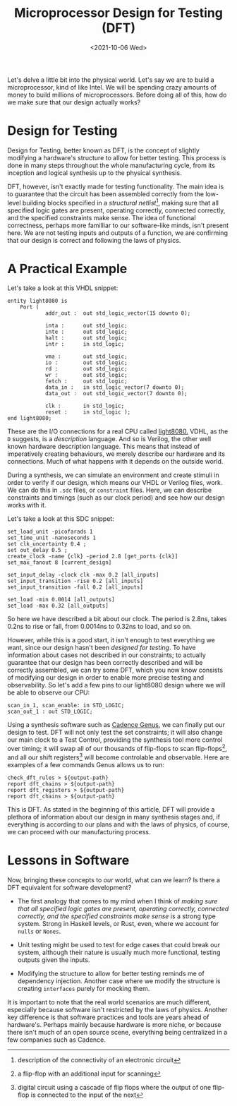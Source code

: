 #+TITLE: Microprocessor Design for Testing (DFT)
#+date: <2021-10-06 Wed>
#+filetags: hardware testing

Let's delve a little bit into the physical world. Let's say we are to build a microprocessor, kind of like Intel. We will be spending crazy amounts of money to build millions of microprocessors. Before doing all of this, how do we make sure that our design actually works?

* Design for Testing

Design for Testing, better known as DFT, is the concept of slightly modifying a hardware's structure to allow for better testing. This process is done in many steps throughout the whole manufacturing cycle, from its inception and logical synthesis up to the physical synthesis.

DFT, however, isn't exactly made for testing functionality. The main idea is to guarantee that the circuit has been assembled correctly from the low-level building blocks specified in a /structural netlist/[fn:1], making sure that all specified logic gates are present, operating correctly, connected correctly, and the specified constraints make sense. The idea of functional correctness, perhaps more familliar to our software-like minds, isn't present here. We are not testing inputs and outputs of a function, we are confirming that our design is correct and following the laws of physics.

* A Practical Example

Let's take a look at this VHDL snippet:
#+begin_src
entity light8080 is
    Port (
            addr_out :  out std_logic_vector(15 downto 0);

            inta :      out std_logic;
            inte :      out std_logic;
            halt :      out std_logic;
            intr :      in std_logic;

            vma :       out std_logic;
            io :        out std_logic;
            rd :        out std_logic;
            wr :        out std_logic;
            fetch :     out std_logic;
            data_in :   in std_logic_vector(7 downto 0);
            data_out :  out std_logic_vector(7 downto 0);

            clk :       in std_logic;
            reset :     in std_logic );
end light8080;
#+end_src
These are the I/O connections for a real CPU called [[https://opencores.org/projects/light8080][light8080.]] VDHL, as the =D= suggests, is a /description/ language. And so is Verilog, the other well known hardware description language. This means that instead of imperatively creating behaviours, we merely describe our hardware and its connections. Much of what happens with it depends on the outside world.

During a synthesis, we can simulate an environment and create stimuli in order to verify if our design, which means our VHDL or Verilog files, work. We can do this in =.sdc= files, or =constraint= files. Here, we can describe constraints and timings (such as our clock period) and see how our design works with it.

Let's take a look at this SDC snippet:
#+begin_src
set_load_unit -picofarads 1
set_time_unit -nanoseconds 1
set clk_uncertainty 0.4 ;
set out_delay 0.5 ;
create_clock -name {clk} -period 2.8 [get_ports {clk}]
set_max_fanout 8 [current_design]

set_input_delay -clock clk -max 0.2 [all_inputs]
set_input_transition -rise 0.2 [all_inputs]
set_input_transition -fall 0.2 [all_inputs]

set_load -min 0.0014 [all_outputs]
set_load -max 0.32 [all_outputs]
#+end_src
So here we have described a bit about our clock. The period is 2.8ns, takes 0.2ns to rise or fall, from 0.0014ns to 0.32ns to load, and so on.

However, while this is a good start, it isn't enough to test everything we want, since our design hasn't been /designed for testing/. To have information about cases not described in our constraints; to actually guarantee that our design has been correctly described and will be correctly assembled, we can try some DFT, which you now know consists of modifying our design in order to enable more precise testing and observability. So let's add a few pins to our light8080 design where we will be able to observe our CPU:

#+begin_src
scan_in_1, scan_enable: in STD_LOGIC;
scan_out_1 : out STD_LOGIC;
#+end_src

Using a synthesis software such as [[https://www.cadence.com/ko_KR/home/tools/digital-design-and-signoff/synthesis/genus-synthesis-solution.html][Cadence Genus]], we can finally put our design to test. DFT will not only test the set constraints; it will also change our main clock to a Test Control, providing the synthesis tool more control over timing; it will swap all of our thousands of flip-flops to scan flip-flops[fn:2], and all our shift registers[fn:3] will become controlable and observable. Here are examples of a few commands Genus allows us to run:

#+begin_src
check_dft_rules > ${output-path}
report dft_chains > ${output-path}
report dft_registers > ${output-path}
report dft_chains > ${output-path}
#+end_src

This is DFT. As stated in the beginning of this article, DFT will provide a plethora of information about our design in many synthesis stages and, if everything is according to our plans and with the laws of physics, of course, we can proceed with our manufacturing process.

* Lessons in Software

Now, bringing these concepts to /our/ world, what can we learn? Is there a DFT equivalent for software development?

- The first analogy that comes to my mind when I think of /making sure that all specified logic gates are present, operating correctly, connected correctly, and the specified constraints make sense/ is a strong type system. Strong in Haskell levels, or Rust, even, where we account for =nulls= or =Nones=.

- Unit testing might be used to test for edge cases that could break our system, although their nature is usually much more functional, testing outputs given the inputs.

- Modifying the structure to allow for better testing reminds me of dependency injection. Another case where we modify the structure is creating =interfaces= purely for mocking them.

It is important to note that the real world scenarios are much different, especially because software isn't restricted by the laws of physics. Another key difference is that software practices and tools are years ahead of hardware's. Perhaps mainly because hardware is more niche, or because there isn't much of an open source scene, everything being centralized in a few companies such as Cadence.

[fn:1]description of the connectivity of an electronic circuit
[fn:2]a flip-flop with an additional input for scanning
[fn:3]digital circuit using a cascade of flip flops where the output of one flip-flop is connected to the input of the next
